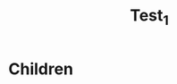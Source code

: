:PROPERTIES:
:ID: 38950c6a-a419-11ed-a29b-080027d3c137
:TYPE: Note
:VERSION: 1
:END:
#+title: Test_1
* Children
